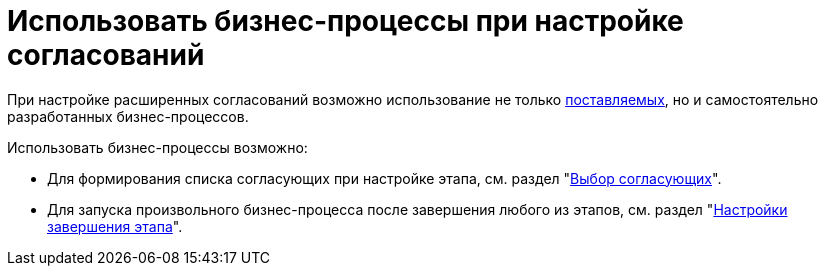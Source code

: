 = Использовать бизнес-процессы при настройке согласований

При настройке расширенных согласований возможно использование не только xref:ROOT:business-processes.adoc[поставляемых], но и самостоятельно разработанных бизнес-процессов.

.Использовать бизнес-процессы возможно:
* Для формирования списка согласующих при настройке этапа, см. раздел "xref:stage-approvers.adoc[Выбор согласующих]".
* Для запуска произвольного бизнес-процесса после завершения любого из этапов, см. раздел "xref:stage-finish-settings.adoc[Настройки завершения этапа]".
